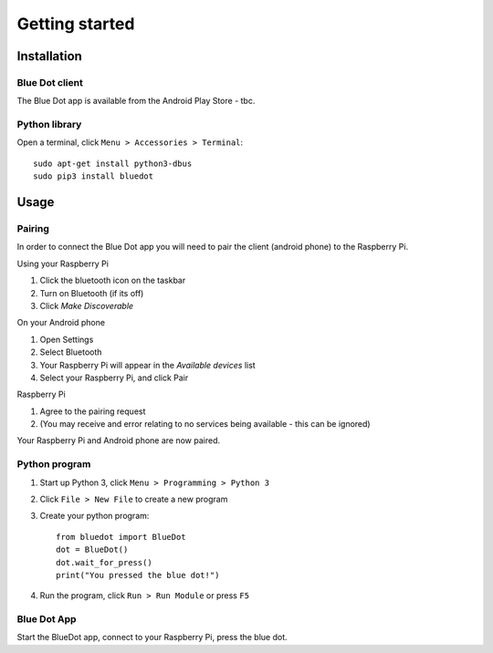 Getting started
===============

Installation
------------

Blue Dot client
~~~~~~~~~~~~~~~

The Blue Dot app is available from the Android Play Store - tbc.

Python library
~~~~~~~~~~~~~~

Open a terminal, click ``Menu > Accessories > Terminal``::

    sudo apt-get install python3-dbus
    sudo pip3 install bluedot

Usage
-----

Pairing
~~~~~~~

In order to connect the Blue Dot app you will need to pair the client (android phone) to the Raspberry Pi.

Using your Raspberry Pi

1. Click the bluetooth icon on the taskbar
2. Turn on Bluetooth (if its off)
3. Click `Make Discoverable`

On your Android phone

1. Open Settings
2. Select Bluetooth
3. Your Raspberry Pi will appear in the `Available devices` list
4. Select your Raspberry Pi, and click Pair

Raspberry Pi

1. Agree to the pairing request
2. (You may receive and error  relating to no services being available - this can be ignored)

Your Raspberry Pi and Android phone are now paired.

Python program
~~~~~~~~~~~~~~

1. Start up Python 3, click ``Menu > Programming > Python 3``
2. Click ``File > New File`` to create a new program
3. Create your python program::

    from bluedot import BlueDot
    dot = BlueDot()
    dot.wait_for_press()
    print("You pressed the blue dot!")

4. Run the program, click ``Run > Run Module`` or press ``F5``

Blue Dot App
~~~~~~~~~~~~

Start the BlueDot app, connect to your Raspberry Pi, press the blue dot. 
